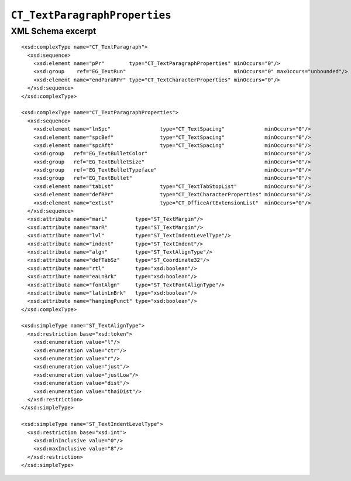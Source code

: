 
``CT_TextParagraphProperties``
==============================


XML Schema excerpt
------------------

.. highlight:: xml

::

  <xsd:complexType name="CT_TextParagraph">
    <xsd:sequence>
      <xsd:element name="pPr"        type="CT_TextParagraphProperties" minOccurs="0"/>
      <xsd:group    ref="EG_TextRun"                                   minOccurs="0" maxOccurs="unbounded"/>
      <xsd:element name="endParaRPr" type="CT_TextCharacterProperties" minOccurs="0"/>
    </xsd:sequence>
  </xsd:complexType>

  <xsd:complexType name="CT_TextParagraphProperties">
    <xsd:sequence>
      <xsd:element name="lnSpc"                type="CT_TextSpacing"             minOccurs="0"/>
      <xsd:element name="spcBef"               type="CT_TextSpacing"             minOccurs="0"/>
      <xsd:element name="spcAft"               type="CT_TextSpacing"             minOccurs="0"/>
      <xsd:group   ref="EG_TextBulletColor"                                      minOccurs="0"/>
      <xsd:group   ref="EG_TextBulletSize"                                       minOccurs="0"/>
      <xsd:group   ref="EG_TextBulletTypeface"                                   minOccurs="0"/>
      <xsd:group   ref="EG_TextBullet"                                           minOccurs="0"/>
      <xsd:element name="tabLst"               type="CT_TextTabStopList"         minOccurs="0"/>
      <xsd:element name="defRPr"               type="CT_TextCharacterProperties" minOccurs="0"/>
      <xsd:element name="extLst"               type="CT_OfficeArtExtensionList"  minOccurs="0"/>
    </xsd:sequence>
    <xsd:attribute name="marL"         type="ST_TextMargin"/>
    <xsd:attribute name="marR"         type="ST_TextMargin"/>
    <xsd:attribute name="lvl"          type="ST_TextIndentLevelType"/>
    <xsd:attribute name="indent"       type="ST_TextIndent"/>
    <xsd:attribute name="algn"         type="ST_TextAlignType"/>
    <xsd:attribute name="defTabSz"     type="ST_Coordinate32"/>
    <xsd:attribute name="rtl"          type="xsd:boolean"/>
    <xsd:attribute name="eaLnBrk"      type="xsd:boolean"/>
    <xsd:attribute name="fontAlgn"     type="ST_TextFontAlignType"/>
    <xsd:attribute name="latinLnBrk"   type="xsd:boolean"/>
    <xsd:attribute name="hangingPunct" type="xsd:boolean"/>
  </xsd:complexType>

  <xsd:simpleType name="ST_TextAlignType">
    <xsd:restriction base="xsd:token">
      <xsd:enumeration value="l"/>
      <xsd:enumeration value="ctr"/>
      <xsd:enumeration value="r"/>
      <xsd:enumeration value="just"/>
      <xsd:enumeration value="justLow"/>
      <xsd:enumeration value="dist"/>
      <xsd:enumeration value="thaiDist"/>
    </xsd:restriction>
  </xsd:simpleType>

  <xsd:simpleType name="ST_TextIndentLevelType">
    <xsd:restriction base="xsd:int">
      <xsd:minInclusive value="0"/>
      <xsd:maxInclusive value="8"/>
    </xsd:restriction>
  </xsd:simpleType>
